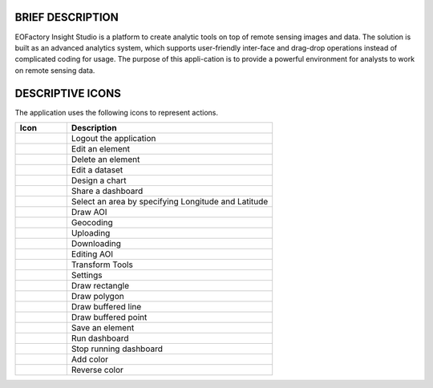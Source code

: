 BRIEF DESCRIPTION
=================

EOFactory Insight Studio is a platform to create analytic tools on top of remote sensing images and data. The solution is built as an advanced analytics system, which supports user-friendly inter-face and drag-drop operations instead of complicated coding for usage. The purpose of this appli-cation is to provide a powerful environment for analysts to work on remote sensing data.

DESCRIPTIVE ICONS
=================
The application uses the following icons to represent actions.

.. list-table:: 
   :widths: 20 80
   :header-rows: 1

   * - Icon
     - Description 
   * -  .. image:: ./icons/logout.png
     - Logout the application
   * -  .. image:: ./icons/edit_element.png
     - Edit an element
   * -  .. image:: ./icons/delete_element.png
     - Delete an element
   * -  .. image:: ./icons/edit_dataset.png
     - Edit a dataset
   * -  .. image:: ./icons/design_chart.png
     - Design a chart
   * -  .. image:: ./icons/share.png
     - Share a dashboard
   * -  .. image:: ./icons/select_area.png
     - Select an area by specifying Longitude and Latitude
   * -  .. image:: ./icons/draw_aoi.png
     - Draw AOI
   * -  .. image:: ./icons/geocoding.png
     - Geocoding
   * -  .. image:: ./icons/upload.png
     - Uploading
   * -  .. image:: ./icons/download.png
     - Downloading
   * -  .. image:: ./icons/edit_aoi.png
     - Editing AOI
   * -  .. image:: ./icons/transform_tools.png
     - Transform Tools
   * -  .. image:: ./icons/setting.png
     - Settings
   * -  .. image:: ./icons/draw_rectangle.png
     - Draw rectangle
   * -  .. image:: ./icons/draw_polygon.png
     - Draw polygon
   * -  .. image:: ./icons/draw_line.png
     - Draw buffered line
   * -  .. image:: ./icons/draw_point.png
     - Draw buffered point
   * -  .. image:: ./icons/save_element.png
     - Save an element
   * -  .. image:: ./icons/run_dashboard.png
     - Run dashboard
   * -  .. image:: ./icons/stop_run_dashboard.png
     - Stop running dashboard
   * -  .. image:: ./icons/add_color.png
     - Add color
   * -  .. image:: ./icons/reverse_color.png
     - Reverse color
